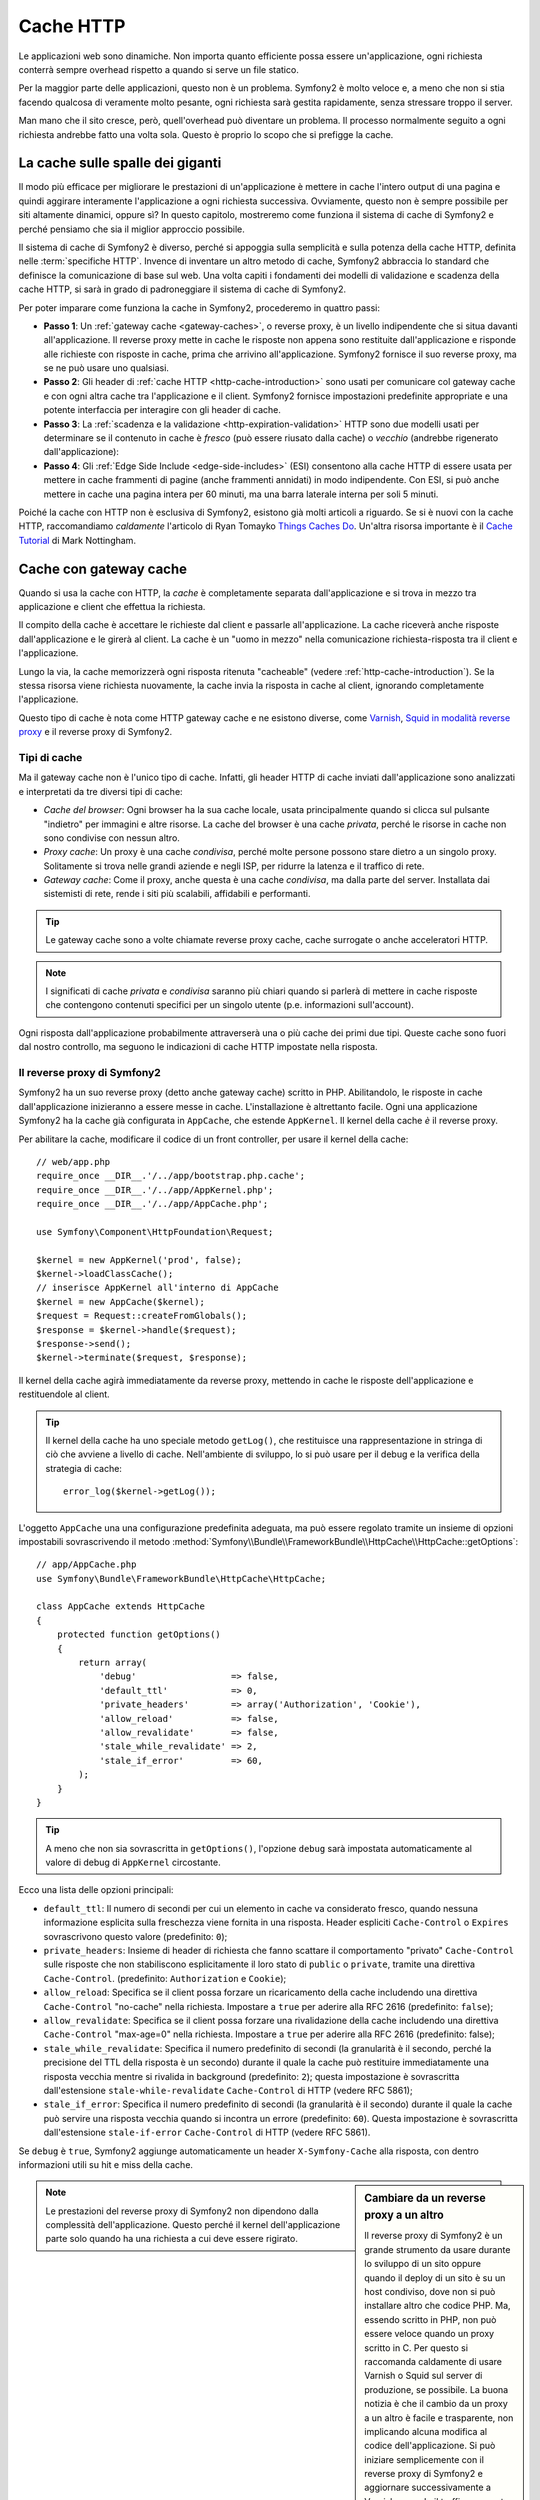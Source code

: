 .. index::
   single: Cache

Cache HTTP
==========

Le applicazioni web sono dinamiche. Non importa quanto efficiente possa essere
un'applicazione, ogni richiesta conterrà sempre overhead rispetto a quando
si serve un file statico.

Per la maggior parte delle applicazioni, questo non è un problema. Symfony2 è
molto veloce e, a meno che non si stia facendo qualcosa di veramente molto pesante,
ogni richiesta sarà gestita rapidamente, senza stressare troppo il server.

Man mano che il sito cresce, però, quell'overhead può diventare un problema.
Il processo normalmente seguito a ogni richiesta andrebbe fatto una volta sola.
Questo è proprio lo scopo che si prefigge la cache.

La cache sulle spalle dei giganti
---------------------------------

Il modo più efficace per migliorare le prestazioni di un'applicazione è mettere in
cache l'intero output di una pagina e quindi aggirare interamente l'applicazione a
ogni richiesta successiva. Ovviamente, questo non è sempre possibile per siti altamente
dinamici, oppure sì? In questo capitolo, mostreremo come funziona il sistema di cache
di Symfony2 e perché pensiamo che sia il miglior approccio possibile.

Il sistema di cache di Symfony2 è diverso, perché si appoggia sulla semplicità e
sulla potenza della cache HTTP, definita nelle :term:`specifiche HTTP`.
Invence di inventare un altro metodo di cache, Symfony2 abbraccia lo standard
che definisce la comunicazione di base sul web. Una volta capiti i fondamenti
dei modelli di validazione e scadenza della cache HTTP, si sarà in grado di
padroneggiare il sistema di cache di Symfony2.

Per poter imparare come funziona la cache in Symfony2, procederemo in quattro
passi:

* **Passo 1**: Un :ref:`gateway cache <gateway-caches>`, o reverse proxy, è un livello
  indipendente che si situa davanti all'applicazione. Il reverse proxy mette
  in cache le risposte non appena sono restituite dall'applicazione e risponde
  alle richieste con risposte in cache, prima che arrivino all'applicazione.
  Symfony2 fornisce il suo reverse proxy, ma se ne può usare uno qualsiasi.

* **Passo 2**: Gli header di :ref:`cache HTTP <http-cache-introduction>` sono usati
  per comunicare col gateway cache e con ogni altra cache tra l'applicazione
  e il client. Symfony2 fornisce impostazioni predefinite appropriate e una potente
  interfaccia per interagire con gli header di cache.

* **Passo 3**: La :ref:`scadenza e la validazione <http-expiration-validation>` HTTP sono
  due modelli usati per determinare se il contenuto in cache è *fresco* (può
  essere riusato dalla cache) o *vecchio* (andrebbe rigenerato
  dall'applicazione):

* **Passo 4**: Gli :ref:`Edge Side Include <edge-side-includes>` (ESI) consentono alla
  cache HTTP di essere usata per mettere in cache frammenti di pagine (anche frammenti
  annidati) in modo indipendente. Con ESI, si può anche mettere in cache una pagina intera
  per 60 minuti, ma una barra laterale interna per soli 5 minuti.

Poiché la cache con HTTP non è esclusiva di Symfony2, esistono già molti articoli a
riguardo. Se si è nuovi con la cache HTTP, raccomandiamo *caldamente* l'articolo
di Ryan Tomayko `Things Caches Do`_. Un'altra risorsa importante è il `Cache Tutorial`_
di Mark Nottingham.

.. index::
   single: Cache; Proxy
   single: Cache; Reverse proxy
   single: Cache; Gateway

.. _gateway-caches:

Cache con gateway cache
-----------------------

Quando si usa la cache con HTTP, la *cache* è completamente separata dall'applicazione
e si trova in mezzo tra applicazione e client che effettua la richiesta.

Il compito della cache è accettare le richieste dal client e passarle
all'applicazione. La cache riceverà anche risposte dall'applicazione e le girerà
al client. La cache è un "uomo in mezzo" nella comunicazione richiesta-risposta tra
il client e l'applicazione.

Lungo la via, la cache memorizzerà ogni risposta ritenuta "cacheable"
(vedere :ref:`http-cache-introduction`). Se la stessa risorsa viene richiesta nuovamente,
la cache invia la risposta in cache al client, ignorando completamente
l'applicazione.

Questo tipo di cache è nota come HTTP gateway cache e ne esistono diverse, come
`Varnish`_, `Squid in modalità reverse proxy`_ e il reverse proxy di Symfony2.

.. index::
   single: Cache; Tipi

Tipi di cache
~~~~~~~~~~~~~

Ma il gateway cache non è l'unico tipo di cache. Infatti, gli header HTTP di cache
inviati dall'applicazione sono analizzati e interpretati da tre diversi
tipi di cache:

* *Cache del browser*: Ogni browser ha la sua cache locale, usata principalmente
  quando si clicca sul pulsante "indietro" per immagini e altre risorse.
  La cache del browser è una cache *privata*, perché le risorse in cache non sono
  condivise con nessun altro.

* *Proxy cache*: Un proxy è una cache *condivisa*, perché molte persone possono stare
  dietro a un singolo proxy. Solitamente si trova nelle grandi aziende e negli ISP, per
  ridurre la latenza e il traffico di rete.

* *Gateway cache*: Come il proxy, anche questa è una cache *condivisa*, ma dalla parte
  del server. Installata dai sistemisti di rete, rende i siti più scalabili, affidabili
  e performanti.

.. tip::

    Le gateway cache sono a volte chiamate reverse proxy cache,
    cache surrogate o anche acceleratori HTTP.

.. note::

    I significati di cache *privata* e *condivisa* saranno più chiari quando
    si parlerà di mettere in cache risposte che contengono contenuti specifici
    per un singolo utente (p.e. informazioni sull'account).

Ogni risposta dall'applicazione probabilmente attraverserà una o più
cache dei primi due tipi. Queste cache sono fuori dal nostro controllo, ma seguono
le indicazioni di cache HTTP impostate nella risposta.

.. index::
   single: Cache; Reverse proxy di Symfony2

.. _`symfony-gateway-cache`:
.. _symfony2-reverse-proxy:

Il reverse proxy di Symfony2 
~~~~~~~~~~~~~~~~~~~~~~~~~~~~

Symfony2 ha un suo reverse proxy (detto anche gateway cache) scritto
in PHP. Abilitandolo, le risposte in cache dall'applicazione
inizieranno a essere messe in cache. L'installazione è altrettanto facile.
Ogni una applicazione Symfony2 ha la cache già configurata in ``AppCache``, che
estende ``AppKernel``. Il kernel della cache *è* il reverse
proxy.

Per abilitare la cache, modificare il codice di un front controller, per usare
il kernel della cache::

    // web/app.php
    require_once __DIR__.'/../app/bootstrap.php.cache';
    require_once __DIR__.'/../app/AppKernel.php';
    require_once __DIR__.'/../app/AppCache.php';

    use Symfony\Component\HttpFoundation\Request;

    $kernel = new AppKernel('prod', false);
    $kernel->loadClassCache();
    // inserisce AppKernel all'interno di AppCache
    $kernel = new AppCache($kernel);
    $request = Request::createFromGlobals();
    $response = $kernel->handle($request);
    $response->send();
    $kernel->terminate($request, $response);

Il kernel della cache agirà immediatamente da reverse proxy, mettendo in cache
le risposte dell'applicazione e restituendole al client.

.. tip::

    Il kernel della cache ha uno speciale metodo ``getLog()``, che restituisce una
    rappresentazione in stringa di ciò che avviene a livello di cache. Nell'ambiente
    di sviluppo, lo si può usare per il debug e la verifica della strategia di cache::

        error_log($kernel->getLog());

L'oggetto ``AppCache`` una una configurazione predefinita adeguata, ma può essere
regolato tramite un insieme di opzioni impostabili sovrascrivendo il
metodo
:method:`Symfony\\Bundle\\FrameworkBundle\\HttpCache\\HttpCache::getOptions`::

    // app/AppCache.php
    use Symfony\Bundle\FrameworkBundle\HttpCache\HttpCache;

    class AppCache extends HttpCache
    {
        protected function getOptions()
        {
            return array(
                'debug'                  => false,
                'default_ttl'            => 0,
                'private_headers'        => array('Authorization', 'Cookie'),
                'allow_reload'           => false,
                'allow_revalidate'       => false,
                'stale_while_revalidate' => 2,
                'stale_if_error'         => 60,
            );
        }
    }

.. tip::

    A meno che non sia sovrascritta in ``getOptions()``, l'opzione ``debug`` sarà
    impostata automaticamente al valore di debug di ``AppKernel`` circostante.

Ecco una lista delle opzioni principali:

* ``default_ttl``: Il numero di secondi per cui un elemento in cache va considerato
  fresco, quando nessuna informazione esplicita sulla freschezza viene fornita in
  una risposta. Header espliciti ``Cache-Control`` o ``Expires`` sovrascrivono questo
  valore (predefinito: ``0``);

* ``private_headers``: Insieme di header di richiesta che fanno scattare il comportamento
  "privato" ``Cache-Control`` sulle risposte che non stabiliscono esplicitamente il loro
  stato di ``public`` o ``private``, tramite una direttiva ``Cache-Control``.
  (predefinito: ``Authorization`` e ``Cookie``);

* ``allow_reload``: Specifica se il client possa forzare un ricaricamento della cache
  includendo una direttiva ``Cache-Control`` "no-cache" nella richiesta. Impostare a
  ``true`` per aderire alla RFC 2616 (predefinito: ``false``);

* ``allow_revalidate``: Specifica se il client possa forzare una rivalidazione della
  cache includendo una direttiva ``Cache-Control`` "max-age=0" nella richiesta. Impostare
  a ``true`` per aderire alla RFC 2616 (predefinito: false);

* ``stale_while_revalidate``: Specifica il numero predefinito di secondi (la
  granularità è il secondo, perché la precisione del TTL della risposta è un secondo)
  durante il quale la cache può restituire immediatamente una risposta vecchia mentre
  si rivalida in background (predefinito: ``2``); questa impostazione è sovrascritta
  dall'estensione ``stale-while-revalidate`` ``Cache-Control`` di HTTP (vedere RFC 5861);

* ``stale_if_error``: Specifica il numero predefinito di secondi (la granularità
  è il secondo) durante il quale la cache può servire una risposta vecchia quando si
  incontra un errore (predefinito: ``60``). Questa impostazione è sovrascritta
  dall'estensione ``stale-if-error`` ``Cache-Control`` di HTTP (vedere RFC 5861).

Se ``debug`` è ``true``, Symfony2 aggiunge automaticamente un header
``X-Symfony-Cache`` alla risposta, con dentro informazioni utili su hit e miss della
cache.

.. sidebar:: Cambiare da un reverse proxy a un altro

    Il reverse proxy di Symfony2 è un grande strumento da usare durante lo sviluppo
    di un sito oppure quando il deploy di un sito è su un host condiviso,
    dove non si può installare altro che codice PHP. Ma, essendo scritto in PHP, non può
    essere veloce quando un proxy scritto in C. Per questo si raccomanda caldamente di
    usare Varnish o Squid sul server di produzione, se possibile. La buona notizia
    è che il cambio da un proxy a un altro è facile e trasparente, non implicando alcuna
    modifica al codice dell'applicazione. Si può iniziare semplicemente con il
    reverse proxy di Symfony2 e aggiornare successivamente a Varnish, quando il traffico
    aumenta.

    Per maggiori informazioni sull'uso di Varnish con Symfony2, vedere la ricetta
    :doc:`usare Varnish </cookbook/cache/varnish>`.

.. note::

    Le prestazioni del reverse proxy di Symfony2 non dipendono dalla complessità
    dell'applicazione. Questo perché il kernel dell'applicazione parte solo quando
    ha una richiesta a cui deve essere rigirato.

.. index::
   single: Cache; HTTP

.. _http-cache-introduction:

Introduzione alla cache HTTP
----------------------------

Per sfruttare i livelli di cache disponibili, un'applicazione deve poter
comunicare quale risposta può essere messa in cache e le regole che stabiliscono
quando e come tale cache debba essere considerata vecchia. Lo si può fare impostando
gli header di cache HTTP nella risposta.

.. tip::

    Si tenga a mente che "HTTP" non è altro che il linguaggio (un semplice linguaggio
    testuale) usato dai client web (p.e. i browser) e i server web per comunicare
    tra loro. La cache HTTP è la parte di tale linguaggio che consente a client
    e server di scambiarsi informazioni riguardo alla cache.

HTTP specifica quattro header di cache per la risposta di cui ci occupiamo:

* ``Cache-Control``
* ``Expires``
* ``ETag``
* ``Last-Modified``

L'header più importante e versatile è l'header ``Cache-Control``,
che in realtà è un insieme di varie informazioni sulla cache.

.. note::

    Ciascun header sarà spiegato in dettaglio nella sezione
    :ref:`http-expiration-validation`.

.. index::
   single: Cache; Header Cache-Control
   single: Header HTTP; Cache-Control

L'header Cache-Control
~~~~~~~~~~~~~~~~~~~~~~

L'header ``Cache-Control`` è unico, perché non contiene una, ma vari pezzi
di informazione sulla possibilità di una risposta di essere messa in cache.
Ogni pezzo di informazione è separato da una virgola:

.. code-block:: text

    Cache-Control: private, max-age=0, must-revalidate

    Cache-Control: max-age=3600, must-revalidate

Symfony fornisce un'astrazione sull'header ``Cache-Control``, per rendere la sua
creazione più gestibile::

    // ...

    use Symfony\Component\HttpFoundation\Response;

    $response = new Response();

    // segna la risposta come pubblica o privata
    $response->setPublic();
    $response->setPrivate();

    // imposta max age privata o condivisa
    $response->setMaxAge(600);
    $response->setSharedMaxAge(600);

    // imposta una direttiva personalizzata Cache-Control
    $response->headers->addCacheControlDirective('must-revalidate', true);

Risposte pubbliche e risposte private
~~~~~~~~~~~~~~~~~~~~~~~~~~~~~~~~~~~~~

Sia la gateway cache che la proxy cache sono considerate cache "condivise", perché
il contenuto della cache è condiviso da più di un utente. Se una risposta specifica per un
utente venisse per errore inserita in una cache condivisa, potrebbe successivamente essere
restituita a diversi altri utenti. Si immagini se delle informazioni su un account
venissero messe in cache e poi restituite a ogni utente successivo che richiede la sua pagina dell'account!

Per gestire questa situazione, ogni risposta può essere impostata a pubblica o privata:

* *pubblica*: Indica che la risposta può essere messa in cache sia da che private che da
  cache condivise;

* *privata*: Indica che tutta la risposta, o una sua parte, è per un singolo utente
  e quindi non deve essere messa in una cache condivisa.

Symfony è conservativo e ha come predefinita una risposta privata. Per sfruttare le
cache condivise (come il reverse proxy di Symfony2), la risposta deve essere
impostata esplicitamente come pubblica.

.. index::
   single: Cache; Metodi sicuri

Metodi sicuri
~~~~~~~~~~~~~

La cache HTTP funziona solo per metodi HTTP "sicuri" (come GET e HEAD). Essere
sicuri vuol dire che lo stato dell'applicazione sul server non cambia mai quando
si serve la richiesta (si può, certamente, memorizzare un'informazione sui log, mettere
in cache dati, eccetera). Questo ha due conseguenze molto ragionevoli:

* Non si dovrebbe *mai* cambiare lo stato dell'applicazione quando si risponde
  a una richiesta GET o HEAD. Anche se non si usa una gateway cache, la presenza di
  proxy cache vuol dire che ogni richiesta GET o HEAD potrebbe arrivare al server,
  ma potrebbe anche non arrivare.

* Non aspettarsi la cache dei metodi PUT, POST o DELETE. Questi metodi sono fatti per
  essere usati quando si cambia lo stato dell'applicazione (p.e. si cancella un
  post di un blog). Metterli in cache impedirebbe ad alcune richieste di arrivare
  all'applicazione o di modificarla.

Regole e valori predefiniti della cache
~~~~~~~~~~~~~~~~~~~~~~~~~~~~~~~~~~~~~~~

HTTP 1.1 consente per impostazione predefinita la cache di tutto, a meno che non ci sia un
header esplicito ``Cache-Control``. In pratica, la maggior parte delle cache non fanno
nulla quando la richiesta ha un cookie, un header di autorizzazione, usa un metodo non
sicuro (PUT, POST, DELETE) o quando la risposta ha un codice di stato di rinvio.

Symfony2 imposta automaticamente un header ``Cache-Control`` conservativo, quando
nessun header è impostato dallo sviluppatore, seguendo queste regole:

* Se non è deinito nessun header di cache (``Cache-Control``, ``Expires``, ``ETag``
  o ``Last-Modified``), ``Cache-Control`` è impostato a ``no-cache``, il che vuol dire
  che la risposta non sarà messa in cache;

* Se ``Cache-Control`` è vuoto (ma uno degli altri header di cache è presente),
  il suo valore è impostato a ``private, must-revalidate``;

* Se invece almeno una direttiva ``Cache-Control`` è impostata e nessuna direttiva
  ``public`` o ``private`` è stata aggiunta esplicitamente, Symfony2 aggiunge
  automaticamente la direttiva ``private`` (tranne quando è impostato ``s-maxage``).

.. _http-expiration-validation:

Scadenza e validazione HTTP
---------------------------

Le specifiche HTTP definiscono due modelli di cache:

* Con il `modello a scadenza`_, si specifica semplicemente quanto a lungo una risposta
  debba essere considerata "fresca", includendo un header ``Cache-Control`` e/o uno
  ``Expires``. Le cache che capiscono la scadenza non faranno di nuovo la stessa richiesta
  finché la versione in cache non raggiunge la sua scadenza e diventa "vecchia".

* Quando le pagine sono molto dinamiche (cioè quando la loro rappresentazione varia spesso),
  il `modello a validazione`_ è spesso necessario. Con questo modello, la cache memorizza
  la risposta, ma chiede al serve a ogni richiesta se la risposta in cache sia ancora
  valida o meno. L'applicazione usa un identificatore univoco per la risposta (l'header
  ``Etag``) e/o un timestamp (come l'header ``Last-Modified``) per verificare se la
  pagina sia cambiata da quanto è stata messa in cache.

Lo scopo di entrambi i modelli è quello di non generare mai la stessa risposta due volte,
appoggiandosi a una cache per memorizzare e restituire risposte "fresche".

.. sidebar:: Leggere le specifiche HTTP

    Le specifiche HTTP definiscono un linguaggio semplice, ma potente, in cui client e
    server possono comunicare. Come sviluppatori web, il modello richiesta-risposta
    delle specifiche domina il nostro lavoro. Sfortunatamente, il documento delle
    specifiche, la `RFC 2616`_, può risultare di difficile lettura.

    C'è uno sforzo in atto (`HTTP Bis`_) per riscrivere la RFC 2616. Non descrive
    una nuova versione di HTTP, ma per lo più chiarisce le specifiche HTTP
    originali. Anche l'organizzazione è migliore, essendo le specifiche separate in
    sette parti; tutto ciò che riguarda la cache HTTP si trova in due parti
    dedicate (`P4 - Richieste condizionali`_ e `P6 - Cache: Browser
    e cache intermedie`_).

    Come sviluppatori web, dovremmo leggere tutti le specifiche. Possiedono un chiarezza e
    una potenza, anche dopo oltre dieci anni dalla creazione, inestimabili.
    Non ci si spaventi dalle apparenze delle specifiche, il contenuto è molto
    più bello della copertina.

.. index::
   single: Cache; Scadenza HTTP

Scadenza
~~~~~~~~

Il modello a scadenza è il più efficiente e il più chiaro dei due modelli di cache
e andrebbe usato ogni volta che è possibile. Quando una risposta è messa in cache con
una scadenza, la cache memorizzerà la risposta e la restituirà direttamente,
senza arrivare all'applicazione, finché non scade.

Il modello a scadenza può essere implementato con l'uso di due header HTTP, quasi
identici: ``Expires`` o ``Cache-Control``.

.. index::
   single: Cache; Header Expires
   single: Header HTTP; Expires

Scadenza con l'header ``Expires``
~~~~~~~~~~~~~~~~~~~~~~~~~~~~~~~~~

Secondo le specifiche HTTP, "l'header ``Expires`` dà la data e l'ora dopo la quale
la risposta è considerata vecchia". L'header ``Expires`` può essere impostato
con il metodo ``setExpires()`` di ``Response``. Accetta un'istanza di ``DateTime``
come parametro::

    $date = new DateTime();
    $date->modify('+600 seconds');

    $response->setExpires($date);

Il risultante header HTTP sarà simile a questo:

.. code-block:: text

    Expires: Thu, 01 Mar 2011 16:00:00 GMT

.. note::

    Il metodo ``setExpires()`` converte automaticamente la data al fuso orario GMT,
    come richiesto dalle specifiche.

Si noti che, nelle versioni di HTTP precedenti alla 1.1, non era richiesto al server di origine di inviare
l'header ``Date``. Di conseguenza, la cache (p.e. il browser) potrebbe aver bisogno di
appoggiarsi all'orologio locale per valuare l'header ``Expires``, rendendo il calcolo del ciclo di vita
vulnerabile a difformità di ore. L'header ``Expires`` soffre di un'altra limitazione: le
specifiche stabiliscono che "i server HTTP/1.1 non dovrebbero inviare header ``Expires``
oltre un anno nel futuro."

.. index::
   single: Cache; Header Cache-Control
   single: Header HTTP; Cache-Control

Scadenza con l'header ``Cache-Control``
~~~~~~~~~~~~~~~~~~~~~~~~~~~~~~~~~~~~~~~

A causa dei limiti dell'header ``Expires``, la maggior parte delle volte si userà
al suo posto l'header ``Cache-Control``. Si ricordi che l'header ``Cache-Control``
è usato per specificare molte differenti direttive di cache. Per la scadenza, ci
sono due direttive, ``max-age`` e ``s-maxage``.  La prima è usata da tutte le
cache, mentre la seconda viene considerata solo dalla cache
condivise::

    // Imposta il numero di secondi dopo cui la risposta
    // non dovrebbe più essere considerata fresca
    $response->setMaxAge(600);

    // Come sopra, ma solo per cache condivise
    $response->setSharedMaxAge(600);

L'header ``Cache-Control`` avrebbe il seguente formato (potrebbe contenere
direttive aggiuntive):

.. code-block:: text

    Cache-Control: max-age=600, s-maxage=600

.. index::
   single: Cache; Validazione

Validazione
~~~~~~~~~~~

Quando una risorsa ha bisogno di essere aggiornata non appena i dati sottostanti
subiscono una modifica, il modello a scadenza non raggiunge lo scopo. Con il modello
a scadenza, all'applicazione non sarà chiesto di restituire la risposta aggiornata,
finché la cache non diventa vecchia.

Il modello a validazione si occupa di questo problema. Con questo modello, la cache
continua a memorizzare risposte. La differenza è che, per ogni richiesta, la cache
chiede all'applicazione se la risposta in cache è ancora valida. Se la cache *è*
ancora valida, l'applicazione dovrebbe restituire un codice di stato 304 e
nessun contenuto. Questo dice alla cache che è va bene restituire la risposta in cache.

Con questo modello, si risparmiare solo CPU, se si è in grado di determinare che la
risposta in cache sia ancora  valida, facendo *meno* lavoro rispetto alla generazione
dell'intera pagina (vedere sotto per un esempio di implementazione).

.. tip::

    Il codice di stato 304 significa "non modificato". È importante, perché questo
    codice di stato *non* contiene il vero contenuto richiesto.
    La risposta è invece un semplice e leggero insieme di istruzioni che dicono alla
    cache che dovrebbe usare la sua versione memorizzata.

Come per la scadenza, ci sono due diversi header HTTP che possono essere usati per
implementare il modello a validazione: ``ETag`` e ``Last-Modified``.

.. index::
   single: Cache; Header Etag
   single: Header HTTP; Etag

Validazione con header ``ETag``
~~~~~~~~~~~~~~~~~~~~~~~~~~~~~~~

L'header ``ETag`` è un header stringa (chiamato "tag entità") che identifica
univocamente una rappresentazione della risorsa in questione. È interamente
generato e impostato dall'applicazione, quindi si può dire, per esempio, se
la risorsa ``/about`` che è in cache sia aggiornata con ciò che
l'applicazione restituirebbe. Un ``ETag`` è come un'impronta digitale ed è usato per
confrontare rapidamente se due diverse versioni di una risorsa siano equivalenti. Come le
impronte digitali, ogni ``ETag`` deve essere univoco tra tutte le rappresentazioni della stessa risorsa.

Vediamo una semplice implementazione, che genera l'ETag come un md5 del contenuto::

    use Symfony\Component\HttpFoundation\Request;

    public function indexAction(Request $request)
    {
        $response = $this->render('MyBundle:Main:index.html.twig');
        $response->setETag(md5($response->getContent()));
        $response->setPublic(); // assicurarsi che la risposta sia pubblica
        $response->isNotModified($request);

        return $response;
    }

Il metodo :method:`Symfony\\Component\\HttpFoundation\\Response::isNotModified`
confronta l'``ETag`` inviato con la ``Request`` con quello impostato nella
``Response``. Se i due combaciano, il metodo imposta automaticamente il codice
di stato della ``Response`` a 304.

.. note::

    L'header ``If-None-Match`` della richiesta corrisponde all'header ``ETag``
    dell'ultima risposta inviata al client per una particolare risorsa. In questo modo
    il client e il server comunicano a vicenda e decidono se la
    risorsa sia stata aggiornata o meno, rispetto a quando è stata messa in cache.

Questo algoritmo è abbastanza semplice e molto generico, ma occorre creare
l'intera ``Response`` prima di poter calcolare l'ETag, che non è ottimale.
In altre parole, fa risparmiare banda, ma non cicli di CPU.

Nella sezione :ref:`optimizing-cache-validation`, mostreremo come si possa usare la
validazione in modo più intelligente, per determinare la validità di una cache senza
dover fare tanto lavoro.

.. tip::

    Symfony2 supporta anche gli ETag deboli, passando ``true`` come secondo
    parametro del metodo
    :method:`Symfony\\Component\\HttpFoundation\\Response::setETag`.

.. index::
   single: Cache; Header Last-Modified
   single: Header HTTP; Last-Modified

Validazione col metodo ``Last-Modified``
~~~~~~~~~~~~~~~~~~~~~~~~~~~~~~~~~~~~~~~~

L'header ``Last-Modified`` è la seconda forma di validazione. Secondo le specifiche
HTTP, "l'header ``Last-Modified`` indica la data e l'ora in cui il server di origine
crede che la rappresentazione sia stata modificata l'ultima volta". In altre parole,
l'applicazione decide se il contenuto in cache sia stato modificato o meno, in base
al fatto se sia stato aggiornato o meno da quando la risposta è stata messa in
cache.

Per esempio, si può usare la data di ultimo aggiornamento per tutti gli oggetti
necessari per calcolare la rappresentazione della risorsa come valore dell'header
``Last-Modified``::

    use Symfony\Component\HttpFoundation\Request;

    public function showAction($articleSlug, Request $request)
    {
        // ...

        $articleDate = new \DateTime($article->getUpdatedAt());
        $authorDate = new \DateTime($author->getUpdatedAt());

        $date = $authorDate > $articleDate ? $authorDate : $articleDate;

        $response->setLastModified($date);
        // imposta la risposta come pubblica. Altrimenti, è privata come valore predefinito.
        $response->setPublic();

        if ($response->isNotModified($request)) {
            return $response;
        }

        // ... fare qualcosa per popolare la risposta con il contenuto completo

        return $response;
    }

Il metodo method:`Symfony\\Component\\HttpFoundation\\Response::isNotModified`
confronta l'header ``If-Modified-Since`` inviato dalla richiesta con
l'header ``Last-Modified`` impostato nella risposta. Se sono equivalenti,
la ``Response`` sarà impostata a un codice di stato 304.

.. note::

    L'header della richiesta ``If-Modified-Since`` equivale all'header ``Last-Modified``
    dell'ultima risposta inviata al client per una determinata risorsa.
    In questo modo client e server comunicano l'uno con l'altro e decidono se
    la risorsa sia stata aggiornata o meno da quando è stata messa in cache.

.. index::
   single: Cache; Get condizionale
   single: HTTP; 304

.. _optimizing-cache-validation:

Ottimizzare il codice con la validazione
~~~~~~~~~~~~~~~~~~~~~~~~~~~~~~~~~~~~~~~~

Lo scopo principale di ogni strategia di cache è alleggerire il carico dell'applicazione.
In altre parole, meno un'applicazione fa per restituire una risposta 304,
meglio è. Il metodo ``Response::isNotModified()`` fa esattamente questo, esponendo
uno schema semplice ed efficiente::

    use Symfony\Component\HttpFoundation\Response;
    use Symfony\Component\HttpFoundation\Request;

    public function showAction($articleSlug, Request $request)
    {
        // Prende l'informazione minima per calcolare
        // l'ETag o o il valore di Last-Modified
        // (in base alla Request, i dati sono recuperati da una
        // base dati o da una memoria chiave-valore, per esempio)
        $article = ...;

        // crea una Response con un ETag e/o un header Last-Modified
        $response = new Response();
        $response->setETag($article->computeETag());
        $response->setLastModified($article->getPublishedAt());

        // imposta la risposta come pubblica. Altrimenti, è privata come valore predefinito.
        $response->setPublic();

        // Verifica che la Response non sia modificata per la Request data
        if ($response->isNotModified($request)) {
            // restituisce subito la Response 304
            return $response;
        }

        // qui fare qualcosa, come recuperare altri dati
        $comments = ...;

        // o rendere un template con la $response già iniziata
        return $this->render(
            'MyBundle:MyController:article.html.twig',
            array('article' => $article, 'comments' => $comments),
            $response
        );
    }

Quando la ``Response`` non è stata modificata, ``isNotModified()`` imposta automaticamente
il codice di stato della risposta a ``304``, rimuove il contenuto e rimuove alcuni header
che non devono essere presenti in una risposta ``304`` (vedere
:method:`Symfony\\Component\\HttpFoundation\\Response::setNotModified`).

.. index::
   single: Cache; Vary
   single: Header HTTP; Vary

Variare la risposta
~~~~~~~~~~~~~~~~~~~

Finora abbiamo ipotizzato che ogni URI avesse esattamente una singola rappresentazione
della risorsa interessata. Per impostazione predefinita, la cache HTTP usa l'URI della
risorsa come chiave. Se due persone richiedono lo stesso URI di una risorsa che si può
mettere in cache, la seconda persona riceverà la versione in cache.

A volte questo non basta e diverse versioni dello stesso URI hanno bisogno di stare in
cache in base a uno più header di richiesta. Per esempio, se si comprimono le pagine
per i client che supportano per la compressione, ogni URI ha due rappresentazioni:
una per i client col supporto e l'altra per i client senza supporto. Questo viene
determinato dal valore dell'header di richiesta ``Accept-Encoding``.

In questo caso, occorre mettere in cache sia una versione compressa che una non compressa
della risposta di un particolare URI e restituirle in base al valore ``Accept-Encoding``
della richiesta. Lo si può fare usando l'header di risposta ``Vary``, che è una lista
separata da virgole dei diversi header i cui valori causano rappresentazioni diverse
della risorsa richiesta:

.. code-block:: text

    Vary: Accept-Encoding, User-Agent

.. tip::

    Questo particolare header ``Vary`` fa mettere in cache versioni diverse di ogni
    risorsa in base all'URI, al valore di ``Accept-Encoding`` e all'header di richiesta
    ``User-Agent``.

L'oggetto ``Response`` offre un'interfaccia pulita per la gestione dell'header
``Vary``::

    // imposta un header Vary
    $response->setVary('Accept-Encoding');

    // imposta diversi header Vary
    $response->setVary(array('Accept-Encoding', 'User-Agent'));

Il metodo ``setVary()`` accetta un nome di header o un array di nomi di header per i
quali la risposta varia.

Scadenza e validazione
~~~~~~~~~~~~~~~~~~~~~~

Si può ovviamente usare sia la validazione che la scadenza nella stessa ``Response``.
Poiché la scadenza vince sulla validazione, si può beneficiare dei vantaggi di
entrambe. In altre parole, usando sia la scadenza che la validazione, si può
istruire la cache per servire il contenuto in cache, controllando ogni tanto
(la scadenza) per verificare che il contenuto sia ancora valido.

.. tip::

    Si possono anche definire header HTTP per la scadenza e la validazione della cache usando le
    annotazioni. Vedere la `documentazione di FrameworkExtraBundle`_.

.. index::
    pair: Cache; Configurazione

Altri metodi della risposta
~~~~~~~~~~~~~~~~~~~~~~~~~~~

La classe ``Response`` fornisce molti altri metodi per la cache. Ecco alcuni dei più
utili::

    // Segna la risposta come vecchia
    $response->expire();

    // Forza la risposta a restituire un 304 senza contenuti
    $response->setNotModified();

Inoltre, la maggior parte degli header HTTP relativi alla cache può essere impostata
tramite il singolo metodo ``setCache()``::

    // Imposta le opzioni della cache in una sola chiamata
    $response->setCache(array(
        'etag'          => $etag,
        'last_modified' => $date,
        'max_age'       => 10,
        's_maxage'      => 10,
        'public'        => true,
        // 'private'    => true,
    ));

.. index::
  single: Cache; ESI
  single: ESI

.. _edge-side-includes:

Usare Edge Side Includes
------------------------

Le gateway cache sono un grande modo per rendere un sito più prestante. Ma hanno
una limitazione: possono mettere in cache solo pagine intere. Se non si possono mettere in
cache pagine intere o se le pagine hanno più parti dinamiche, non vanno bene.
Fortunatamente, Symfony2 fornisce una soluzione a questi casi, basata su una
tecnologia chiamata `ESI`_, o Edge Side Includes. Akamaï ha scritto le specifiche quasi
dieci anni fa, consentendo a determinate parti di una pagina di avere differenti
strategie di cache rispetto alla pagina principale.

Le specifiche ESI descrivono dei tag che si possono inserire nelle proprie pagine, per
comunicare col gateway cache. L'unico tag implementato in Symfony2 è ``include``,
poiché è l'unico utile nel contesto di Akamaï:

.. code-block:: html

    <!DOCTYPE html>
    <html>
        <body>
            <!-- ... del contenuto -->

            <!-- Inserisce qui il contenuto di un'altra pagina -->
            <esi:include src="http://..." />

            <!-- ... dell'altro contenuto -->
        </body>
    </html>

.. note::

    Si noti nell'esempio che ogni tag ESI ha un URL pienamente qualificato. Un tag
    ESI rappresenta un frammento di pagina che può essere recuperato tramite
    l'URL fornito.

Quando gestisce una richiesta, il gateway cache recupera l'intera pagina dalla sua cache
oppure la richiede dall'applicazione di backend. Se la risposta contiene uno o più
tag ESI, questi vengono processati nello stesso modo. In altre parole, la
gateway cache o recupera il frammento della pagina inclusa dalla sua cache oppure
richiede il frammento di pagina all'applicazione di backend. Quando tutti i tag ESI sono
stati risolti, il gateway cache li fonde nella pagina principale e invia il contenuto
finale al client.

Tutto questo avviene in modo trasparente a livello di gateway cache (quindi fuori
dall'applicazione). Come vedremo, se si scegli di avvalersi dei tag ESI,
Symfony2 rende quasi senza sforzo il processo di inclusione.

Usare ESI in Symfony2
~~~~~~~~~~~~~~~~~~~~~

Per usare ESI, assicurarsi prima di tutto di abilitarlo nella configurazione dell'applicazione:

.. configuration-block::

    .. code-block:: yaml

        # app/config/config.yml
        framework:
            # ...
            esi: { enabled: true }

    .. code-block:: xml

        <!-- app/config/config.xml -->
        <?xml version="1.0" encoding="UTF-8" ?>
        <container xmlns="http://symfony.com/schema/dic/symfony"
            xmlns:xsi="http://www.w3.org/2001/XMLSchema-instance"
            xmlns:framework="http://symfony.com/schema/dic/symfony"
            xsi:schemaLocation="http://symfony.com/schema/dic/services http://symfony.com/schema/dic/services/services-1.0.xsd
                http://symfony.com/schema/dic/symfony http://symfony.com/schema/dic/symfony/symfony-1.0.xsd">

            <framework:config>
                <!-- ... -->
                <framework:esi enabled="true" />
            </framework:config>
        </container>

    .. code-block:: php

        // app/config/config.php
        $container->loadFromExtension('framework', array(
            // ...
            'esi' => array('enabled' => true),
        ));

Supponiamo ora di avere una pagina relativamente statica, tranne per un elenco di
news in fondo al contenuto. Con ESI, si può mettere in cache l'elenco di news
indipendentemente dal resto della pagina.

.. code-block:: php

    public function indexAction()
    {
        $response = $this->render('MyBundle:MyController:index.html.twig');
        // imposta il tempo massimo condiviso, il che rende la risposta pubblica
        $response->setSharedMaxAge(600);

        return $response;
    }

In questo esempio, abbiamo dato alla cache della pagina intera un tempo di vita di dieci
minuti. Successivamente, includiamo l'elenco di news nel template, includendolo in
un'azione. Possiamo farlo grazie all'aiutante ``render`` (vedere
:ref:`templating-embedding-controller` per maggiori dettagli).

Poiché il contenuto incluso proviene da un'altra pagina (o da un altro controllore),
Symfony2 usa l'aiutante ``render`` per configurare i tag ESI:

.. configuration-block::

    .. code-block:: jinja

        {# si può fare riferimento a un controllore #}
        {{ render_esi(controller('...:news', { 'max': 5 })) }}

        {# ... o a un URL #}
        {{ render_esi(url('latest_news', { 'max': 5 })) }}

    .. code-block:: html+php

        <?php echo $view['actions']->render(
            new \Symfony\Component\HttpKernel\Controller\ControllerReference('...:news', array('max' => 5)),
            array('strategy' => 'esi'))
        ?>

        <?php echo $view['actions']->render(
            $view['router']->generate('latest_news', array('max' => 5), true),
            array('strategy' => 'esi'),
        ) ?>

Usando l'opzione ``esi`` (che usa a sua volta la funzione Twig ``render_esi``), si dice
a Symfony2 che l'azione va resa come tag ESI. Ci si potrebbe chiedere
perché voler usare un aiutante invece di scrivere direttamente il tag ESI.
Il motivo è che un aiutante fa funzionare l'applicazione anche
se non ci sono gateway per la cache installati.

.. tip::

    Come si vedrà più avanti, la variabile passata ``maxPerPage`` è disponibile
    come parametro del controllore (come ``$maxPerPage``). Le variabili
    passate tramite ``render_esi`` diventano ugualmente parte della chiave di cache, in modo
    da avere cache uniche per ogni cobinazione di variabili e valori.

Quando si usa la funzione ``render`` predefinita (o si usa l'opzione
``inline``), Symfony2 fonde il contenuto della pagina inclusa in quello principale,
prima di inviare la risposta al client. Se invece si usa l'opzione ``esi``
(che richiama ``render_esi``) *e* se Symfony2 capisce che sta parlando a un
gateway per la cache che supporti ESI, genera un tag ESI. Ma se non c'è
alcun gateway per la cache o se ce n'è uno che non supporta ESI, Symfony2 fonderà
il contenuto della pagina inclusa in quello principale, come se fosse state usata
``render``.

.. note::

    Symfony2 individua se una gateway cache supporta ESI tramite un'altra
    specifica di Akamaï, che è supportata nativamente dal reverse proxy di
    Symfony2.

L'azione inclusa ora può specificare le  sue regole di cache, indipendentemente
dalla pagina principale.

.. code-block:: php

    public function newsAction($maxPerPage)
    {
        // ...

        $response->setSharedMaxAge(60);
    }

Con ESI, la cache dell'intera pagina sarà valida per 600 secondi, mentre il
componente delle news avrà una cache che dura per soli 60 secondi.

Quando si fa riferimento a un controllore, il tag ESI dovrebbe far riferimento all'azione
inclusa con un URL accessibile, in modo che il gateway della cache possa recuperarla indipendentemente
dal resto della pagina. Symfony2 si occupa di generare un URL univoco per ogni
riferimento a controllori ed è in grado di puntare correttamente le rotte, grazie all'ascoltatore
:class:`Symfony\\Component\\HttpKernel\\EventListener\\FragmentListener`,
che va abilitato nella configurazione:

.. configuration-block::

    .. code-block:: yaml

        # app/config/config.yml
        framework:
            # ...
            fragments: { path: /_fragment }

    .. code-block:: xml

        <!-- app/config/config.xml -->
        <?xml version="1.0" encoding="UTF-8" ?>
        <container xmlns="http://symfony.com/schema/dic/services"
            xmlns:xsi="http://www.w3.org/2001/XMLSchema-instance"
            xmlns:doctrine="http://symfony.com/schema/dic/framework"
            xsi:schemaLocation="http://symfony.com/schema/dic/services http://symfony.com/schema/dic/services/services-1.0.xsd
                http://symfony.com/schema/dic/symfony http://symfony.com/schema/dic/symfony/symfony-1.0.xsd">

            <!-- ... -->
            <framework:config>
                <framework:fragments path="/_fragment" />
            </framework:config>
        </container>

    .. code-block:: php

        // app/config/config.php
        $container->loadFromExtension('framework', array(
            // ...
            'fragments' => array('path' => '/_fragment'),
        ));

Un grosso vantaggio di questa strategia di cache è che si può rendere
l'applicazione tanto dinamica quanto necessario e, allo stesso tempo, mantenere gli
accessi al minimo.

.. tip::

    L'ascoltatore risponde solo agli indirizzi IP locali o ai
    :doc:`proxy fidati </cookbook/request/load_balancer_reverse_proxy>`.

.. note::

    Una volta iniziato a usare ESI, si ricordi di usare sempre la direttiva ``s-maxage``
    al posto di ``max-age``. Poiché il browser riceve la risorsa
    aggregata, non ha visibilità sui sotto-componenti, quindi obbedirà alla
    direttiva ``max-age`` e metterà in cache l'intera pagina. E questo non è quello che
    vogliamo.

L'aiutante ``render`` supporta due utili opzioni:

* ``alt``: usato come attributo ``alt`` nel tag ESI, che consente di specificare
  un URL alternativo da usare, nel caso in cui ``src`` non venga trovato;

* ``ignore_errors``: se impostato a ``true``, un attributo ``onerror`` sarà aggiunto a
  ESI con il valore di ``continue``, a indicare che, in caso di fallimento, la
  gateway cache semplicemente rimuoverà il tag ESI senza produrre errori.

.. index::
    single: Cache; Invalidazione

.. _http-cache-invalidation:

Invalidazione della cache
-------------------------

    "Ci sono solo due cose difficili in informatica: invalidazione della cache e
    nomi delle cose." -- Phil Karlton

Non si dovrebbe mai aver bisogno di invalidare i dati in cache, perché
dell'invalidazione si occupano già nativamente i modelli di cache HTTP. Se si usa
la validazione, non si avrà mai bisogno di invalidare nulla, per definizione; se
si usa la scadenza e si ha l'esigenza di invalidare una risorsa, vuol dire che si
è impostata una data di scadenza troppo in là nel futuro.

.. note::

    Essendo l'invalidazione un argomento specifico di ogni reverse proxy, se non ci si
    preoccupa dell'invalidazione, si può cambiare reverse proxy senza cambiare alcuna parte del codice
    dell'applicazione.

In realtà, ogni reverse proxy fornisce dei modi per pulire i dati in cache, ma
andrebbero evitati, per quanto possibile. Il modo più standard è pulire la cache
per un dato URL richiedendolo con il metodo speciale HTTP ``PURGE``.

Ecco come si può configurare il reverse proxy di Symfony2 per supportare il
metodo HTTP ``PURGE``::

    // app/AppCache.php

    // ...
    use Symfony\Bundle\FrameworkBundle\HttpCache\HttpCache;
    use Symfony\Component\HttpFoundation\Request;
    use Symfony\Component\HttpFoundation\Response;

    class AppCache extends HttpCache
    {
        protected function invalidate(Request $request, $catch = false)
        {
            if ('PURGE' !== $request->getMethod()) {
                return parent::invalidate($request, $catch);
            }

            $response = new Response();
            if ($this->getStore()->purge($request->getUri())) {
                $response->setStatusCode(Response::HTTP_OK, 'Purged');
            } else {
                $response->setStatusCode(Response::HTTP_NOT_FOUND, 'Not purged');
            }

            return $response;
        }
    }

.. versionadded:: 2.4
    Il supporto per le costanti dei codici di stato HTTP è stato aggiunto in Symfony 2.4.

.. caution::

    Occorre proteggere in qualche modo il metodo HTTP ``PURGE``, per evitare che qualcuno
    pulisca casualmente i dati in cache.

Riepilogo
---------

Symfony2 è stato progettato per seguire le regole sperimentate della strada: HTTP.
La cache non fa eccezione. Padroneggiare il sistema della cache di Symfony2 vuol dire
acquisire familiarità con i modelli di cache HTTP e usarli in modo efficace. Vuol dire
anche che, invece di basarsi solo su documentazione ed esempi di Symfony2, si ha accesso
al mondo della conoscenza relativo alla cache HTTP e a gateway cache come
Varnish.

Imparare di più con le ricette
------------------------------

* :doc:`/cookbook/cache/varnish`

.. _`Things Caches Do`: http://tomayko.com/writings/things-caches-do
.. _`Cache Tutorial`: http://www.mnot.net/cache_docs/
.. _`Varnish`: https://www.varnish-cache.org/
.. _`Squid in modalità reverse proxy`: http://wiki.squid-cache.org/SquidFaq/ReverseProxy
.. _`modello a scadenza`: http://tools.ietf.org/html/rfc2616#section-13.2
.. _`modello a validazione`: http://tools.ietf.org/html/rfc2616#section-13.3
.. _`RFC 2616`: http://tools.ietf.org/html/rfc2616
.. _`HTTP Bis`: http://tools.ietf.org/wg/httpbis/
.. _`P4 - Richieste condizionali`: http://tools.ietf.org/html/draft-ietf-httpbis-p4-conditional
.. _`P6 - Cache: Browser e cache intermedie`: http://tools.ietf.org/html/draft-ietf-httpbis-p6-cache
.. _`documentazione di FrameworkExtraBundle`: http://symfony.com/doc/current/bundles/SensioFrameworkExtraBundle/annotations/cache.html
.. _`ESI`: http://www.w3.org/TR/esi-lang
